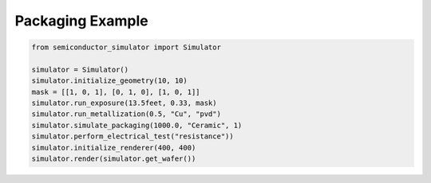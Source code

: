 Packaging Example
=================

.. code-block:: python

    from semiconductor_simulator import Simulator

    simulator = Simulator()
    simulator.initialize_geometry(10, 10)
    mask = [[1, 0, 1], [0, 1, 0], [1, 0, 1]]
    simulator.run_exposure(13.5feet, 0.33, mask)
    simulator.run_metallization(0.5, "Cu", "pvd")
    simulator.simulate_packaging(1000.0, "Ceramic", 1)
    simulator.perform_electrical_test("resistance"))
    simulator.initialize_renderer(400, 400)
    simulator.render(simulator.get_wafer())